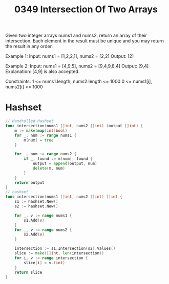 #+title: 0349 Intersection Of Two Arrays
#+link: https://leetcode.com/problems/intersection-of-two-arrays/
#+tags: array hashtable twopointers binarysearch sorting

Given two integer arrays nums1 and nums2, return an array of their intersection. Each element in the result must be unique and you may return the result in any order.

Example 1:
Input: nums1 = [1,2,2,1], nums2 = [2,2]
Output: [2]

Example 2:
Input: nums1 = [4,9,5], nums2 = [9,4,9,8,4]
Output: [9,4]
Explanation: [4,9] is also accepted.

Constraints:
1 <= nums1.length, nums2.length <= 1000
0 <= nums1[i], nums2[i] <= 1000

* Hashset

#+begin_src go
// Handrolled Hashset
func intersection(nums1 []int, nums2 []int) (output []int) {
    m := make(map[int]bool)
    for _, num := range nums1 {
        m[num] = true
    }

    for _, num := range nums2 {
        if _, found := m[num]; found {
            output = append(output, num)
            delete(m, num)
        }
    }
    return output
}
// hashset
func intersection(nums1 []int, nums2 []int) []int {
    s1 := hashset.New()
    s2 := hashset.New()

    for _, v := range nums1 {
        s1.Add(v)
    }
    for _, v := range nums2 {
        s2.Add(v)
    }

    intersection := s1.Intersection(s2).Values()
    slice := make([]int, len(intersection))
    for i, v := range intersection {
        slice[i] = v.(int)
    }
    return slice
}
#+end_src
